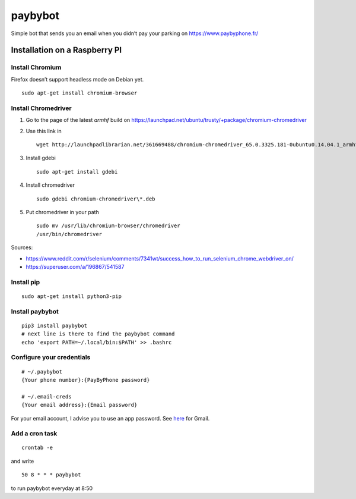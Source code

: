 paybybot
========

Simple bot that sends you an email when you didn’t pay your parking on
https://www.paybyphone.fr/

Installation on a Raspberry PI
------------------------------

Install Chromium
~~~~~~~~~~~~~~~~

Firefox doesn’t support headless mode on Debian yet.

::

   sudo apt-get install chromium-browser

Install Chromedriver
~~~~~~~~~~~~~~~~~~~~

1. Go to the page of the latest *armhf* build on
   https://launchpad.net/ubuntu/trusty/+package/chromium-chromedriver

2. Use this link in

   ::

      wget http://launchpadlibrarian.net/361669488/chromium-chromedriver_65.0.3325.181-0ubuntu0.14.04.1_armhf.deb

3. Install gdebi

   ::

      sudo apt-get install gdebi

4. Install chromedriver

   ::

      sudo gdebi chromium-chromedriver\*.deb

5. Put chromedriver in your path

   ::

      sudo mv /usr/lib/chromium-browser/chromedriver
      /usr/bin/chromedriver

Sources:

-  https://www.reddit.com/r/selenium/comments/7341wt/success_how_to_run_selenium_chrome_webdriver_on/
-  https://superuser.com/a/196867/541587

Install pip
~~~~~~~~~~~

::

   sudo apt-get install python3-pip

Install paybybot
~~~~~~~~~~~~~~~~

::

   pip3 install paybybot
   # next line is there to find the paybybot command
   echo 'export PATH=~/.local/bin:$PATH' >> .bashrc

Configure your credentials
~~~~~~~~~~~~~~~~~~~~~~~~~~

::

   # ~/.paybybot
   {Your phone number}:{PayByPhone password}

   # ~/.email-creds
   {Your email address}:{Email password}

For your email account, I advise you to use an app password. See
`here <https://support.google.com/accounts/answer/185833?hl=en>`__ for
Gmail.

Add a cron task
~~~~~~~~~~~~~~~

::

   crontab -e

and write

::

   50 8 * * * paybybot

to run paybybot everyday at 8:50
